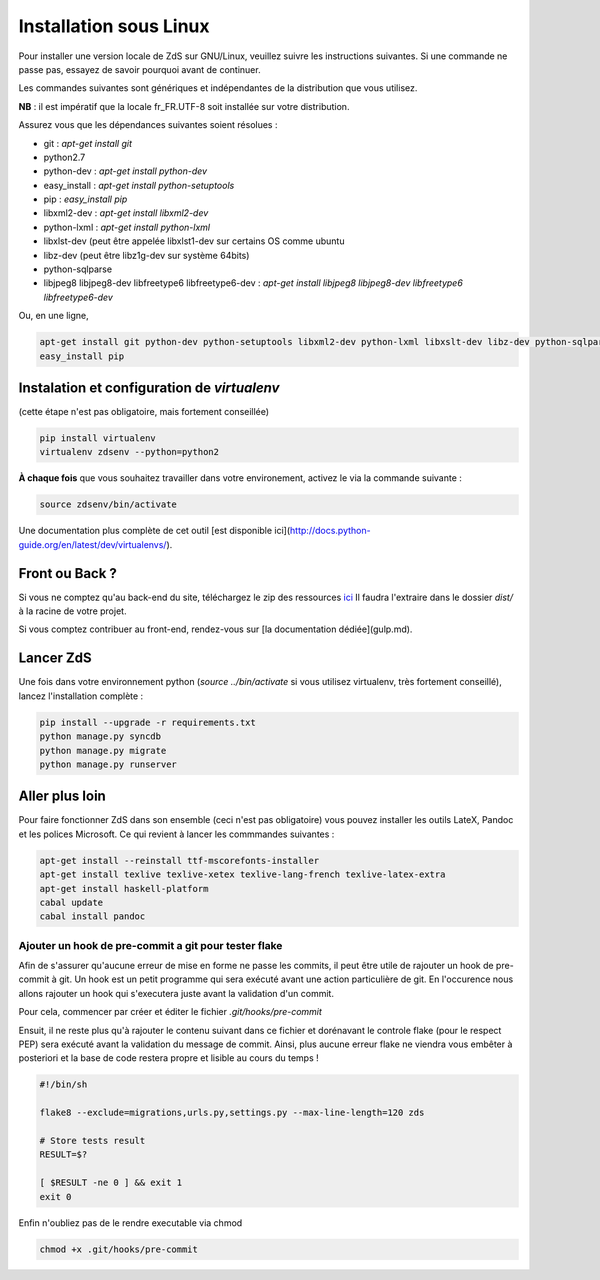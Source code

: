 ========================
Installation sous Linux
========================

Pour installer une version locale de ZdS sur GNU/Linux, veuillez suivre les instructions suivantes.
Si une commande ne passe pas, essayez de savoir pourquoi avant de continuer.

Les commandes suivantes sont génériques et indépendantes de la distribution que vous utilisez.

**NB** : il est impératif que la locale fr_FR.UTF-8 soit installée sur votre distribution.

Assurez vous que les dépendances suivantes soient résolues :

- git : `apt-get install git`
- python2.7
- python-dev : `apt-get install python-dev`
- easy_install : `apt-get install python-setuptools`
- pip : `easy_install pip`
- libxml2-dev : `apt-get install libxml2-dev`
- python-lxml : `apt-get install python-lxml`
- libxlst-dev (peut être appelée libxlst1-dev sur certains OS comme ubuntu
- libz-dev (peut être libz1g-dev sur système 64bits)
- python-sqlparse
- libjpeg8 libjpeg8-dev libfreetype6 libfreetype6-dev : `apt-get install libjpeg8 libjpeg8-dev libfreetype6 libfreetype6-dev`

Ou, en une ligne,

.. sourcecode:: bash

    apt-get install git python-dev python-setuptools libxml2-dev python-lxml libxslt-dev libz-dev python-sqlparse libjpeg8 libjpeg8-dev libfreetype6 libfreetype6-dev
    easy_install pip

Instalation et configuration de `virtualenv`
===========================================

(cette étape n'est pas obligatoire, mais fortement conseillée)

.. sourcecode:: bash

    pip install virtualenv
    virtualenv zdsenv --python=python2


**À chaque fois** que vous souhaitez travailler dans votre environement, activez le via la commande suivante :

.. sourcecode:: bash

    source zdsenv/bin/activate


Une documentation plus complète de cet outil [est disponible ici](http://docs.python-guide.org/en/latest/dev/virtualenvs/).

Front ou Back ?
===============

Si vous ne comptez qu'au back-end du site, téléchargez le zip des ressources `ici <http://zestedesavoir.com/static/pack.zip>`_
Il faudra l'extraire dans le dossier `dist/` à la racine de votre projet.

Si vous comptez contribuer au front-end, rendez-vous sur [la documentation dédiée](gulp.md).

Lancer ZdS
===============

Une fois dans votre environnement python (`source ../bin/activate` si vous utilisez virtualenv, très fortement conseillé), lancez l'installation complète :

.. sourcecode:: bash

    pip install --upgrade -r requirements.txt
    python manage.py syncdb
    python manage.py migrate
    python manage.py runserver


Aller plus loin
===============

Pour faire fonctionner ZdS dans son ensemble (ceci n'est pas obligatoire) vous pouvez installer les outils LateX, Pandoc et les polices Microsoft. Ce qui revient à lancer les commmandes suivantes :

.. sourcecode:: bash

    apt-get install --reinstall ttf-mscorefonts-installer
    apt-get install texlive texlive-xetex texlive-lang-french texlive-latex-extra
    apt-get install haskell-platform
    cabal update
    cabal install pandoc

Ajouter un hook de pre-commit a git pour tester flake
-----------------------------------------------------

Afin de s'assurer qu'aucune erreur de mise en forme ne passe les commits,
il peut être utile de rajouter un hook de pre-commit à git. Un hook est un petit
programme qui sera exécuté avant une action particulière de git. En l'occurence nous
allons rajouter un hook qui s'executera juste avant la validation d'un commit.

Pour cela, commencer par créer et éditer le fichier `.git/hooks/pre-commit`

Ensuit, il ne reste plus qu'à rajouter le contenu suivant dans ce fichier et dorénavant
le controle flake (pour le respect PEP) sera exécuté avant la validation du message de commit.
Ainsi, plus aucune erreur flake ne viendra vous embêter à posteriori et la base de code
restera propre et lisible au cours du temps !

.. sourcecode:: bash

    #!/bin/sh
    
    flake8 --exclude=migrations,urls.py,settings.py --max-line-length=120 zds
    
    # Store tests result
    RESULT=$?
    
    [ $RESULT -ne 0 ] && exit 1
    exit 0


Enfin n'oubliez pas de le rendre executable via chmod

.. sourcecode:: bash

    chmod +x .git/hooks/pre-commit


